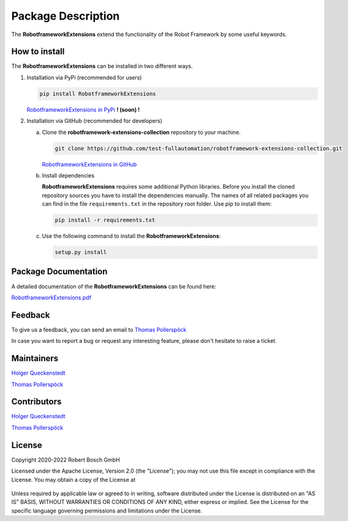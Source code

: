 .. Copyright 2020-2022 Robert Bosch GmbH

.. Licensed under the Apache License, Version 2.0 (the "License");
   you may not use this file except in compliance with the License.
   You may obtain a copy of the License at

.. http://www.apache.org/licenses/LICENSE-2.0

.. Unless required by applicable law or agreed to in writing, software
   distributed under the License is distributed on an "AS IS" BASIS,
   WITHOUT WARRANTIES OR CONDITIONS OF ANY KIND, either express or implied.
   See the License for the specific language governing permissions and
   limitations under the License.

Package Description
===================

The **RobotframeworkExtensions** extend the functionality of the Robot Framework by some useful keywords.

How to install
--------------

The **RobotframeworkExtensions** can be installed in two different ways.

1. Installation via PyPi (recommended for users)

   .. code::

      pip install RobotframeworkExtensions

   `RobotframeworkExtensions in PyPi <https://pypi.org/project/RobotframeworkExtensions/>`_           **! (soon) !**

2. Installation via GitHub (recommended for developers)

   a. Clone the **robotframework-extensions-collection** repository to your machine.

      .. code::

         git clone https://github.com/test-fullautomation/robotframework-extensions-collection.git

      `RobotframeworkExtensions in GitHub <https://github.com/test-fullautomation/robotframework-extensions-collection>`_

   b. Install dependencies

      **RobotframeworkExtensions** requires some additional Python libraries. Before you install the cloned repository sources
      you have to install the dependencies manually. The names of all related packages you can find in the file ``requirements.txt``
      in the repository root folder. Use pip to install them:

      .. code::

         pip install -r requirements.txt

   c. Use the following command to install the **RobotframeworkExtensions**:

      .. code::

         setup.py install


Package Documentation
---------------------

A detailed documentation of the **RobotframeworkExtensions** can be found here:

`RobotframeworkExtensions.pdf <https://github.com/test-fullautomation/robotframework-extensions-collection/blob/develop/RobotframeworkExtensions/RobotframeworkExtensions.pdf>`_

Feedback
--------

To give us a feedback, you can send an email to `Thomas Pollerspöck <mailto:Thomas.Pollerspoeck@de.bosch.com>`_ 

In case you want to report a bug or request any interesting feature, please don't hesitate to raise a ticket.

Maintainers
-----------

`Holger Queckenstedt <mailto:Holger.Queckenstedt@de.bosch.com>`_

`Thomas Pollerspöck <mailto:Thomas.Pollerspoeck@de.bosch.com>`_

Contributors
------------

`Holger Queckenstedt <mailto:Holger.Queckenstedt@de.bosch.com>`_

`Thomas Pollerspöck <mailto:Thomas.Pollerspoeck@de.bosch.com>`_

License
-------

Copyright 2020-2022 Robert Bosch GmbH

Licensed under the Apache License, Version 2.0 (the "License");
you may not use this file except in compliance with the License.
You may obtain a copy of the License at

    |License: Apache v2|

Unless required by applicable law or agreed to in writing, software
distributed under the License is distributed on an "AS IS" BASIS,
WITHOUT WARRANTIES OR CONDITIONS OF ANY KIND, either express or implied.
See the License for the specific language governing permissions and
limitations under the License.


.. |License: Apache v2| image:: https://img.shields.io/pypi/l/robotframework.svg
   :target: http://www.apache.org/licenses/LICENSE-2.0.html
